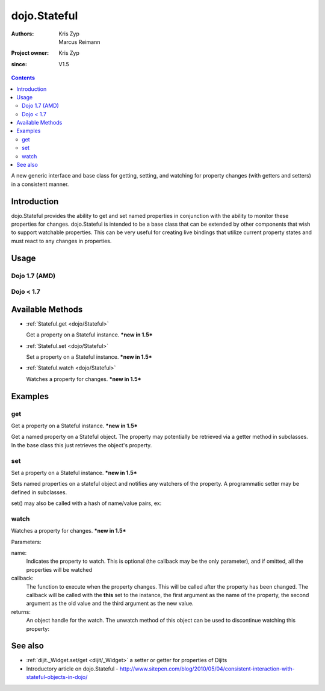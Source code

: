 .. _dojo/Stateful:

=============
dojo.Stateful
=============

:Authors: Kris Zyp, Marcus Reimann
:Project owner: Kris Zyp
:since: V1.5

.. contents ::
   :depth: 2

A new generic interface and base class for getting, setting, and watching for property changes (with getters and setters) in a consistent manner.


Introduction
============

dojo.Stateful provides the ability to get and set named properties in conjunction with the ability to monitor these properties for changes. dojo.Stateful is intended to be a base class that can be extended by other components that wish to support watchable properties. This can be very useful for creating live bindings that utilize current property states and must react to any changes in properties.

Usage
=====

Dojo 1.7 (AMD)
--------------

.. js ::
  
  require(["dojo/Stateful"], function(Stateful){
       // create a new Stateful object:
       var myObj = new Stateful();
       // watch changes of property 'foo':
       myObj.watch("foo", function(){
           console.log("foo changed to " + myObj.get("foo"));
       });
       // test: change obj.foo:
       myObj.set("foo", "bar");
  });

Dojo < 1.7
----------

.. js ::
 
   dojo.require('dojo.Stateful');

   // create a new Stateful object:
   var myObj = new dojo.Stateful();
   // watch changes of property 'foo':
   myObj.watch("foo", function(){
       console.log("foo changed to " + myObj.get("foo"));
   });
   // test: change obj.foo:
   myObj.set("foo", "bar");

Available Methods
=================

* :ref:`Stateful.get <dojo/Stateful>`

  Get a property on a Stateful instance. ***new in 1.5***

* :ref:`Stateful.set <dojo/Stateful>`

  Set a property on a Stateful instance. ***new in 1.5***

* :ref:`Stateful.watch <dojo/Stateful>`

  Watches a property for changes. ***new in 1.5***


Examples
========

get
---

Get a property on a Stateful instance. ***new in 1.5***

Get a named property on a Stateful object. The property may
potentially be retrieved via a getter method in subclasses. In the base class
this just retrieves the object's property.

.. js ::
 
    // dojo 1.7 (AMD)
    require(["dojo/Stateful"], function(Stateful){
       // create a new Stateful object with foo = 3:
       var myObj = new Stateful({foo: 3});
       // call the getter for property 'foo':
       myObj.get('foo');  // returns 3
       // alternative syntax:
       myObj.foo;         // returns 3
   });

   // dojo < 1.7

   // create a new Stateful object with foo = 3:
   var myObj = new dojo.Stateful({foo: 3});
   // call the getter for property 'foo':
   myObj.get('foo');  // returns 3
   // alternative syntax:
   myObj.foo;         // returns 3

set
---

Set a property on a Stateful instance. ***new in 1.5***

Sets named properties on a stateful object and notifies any watchers of
the property. A programmatic setter may be defined in subclasses.

.. js ::
 
    // dojo 1.7 (AMD)
    require(["dojo/Stateful"], function(Stateful){
       // create a new Stateful object:
       var myObj = new dojo.Stateful();
       // watch changes of each property:
       myObj.watch(function(name, oldValue, value){
           // this will be called on the set below
       }
       myObj.set(foo, 5);
   });

   // dojo < 1.7

   // create a new Stateful object:
   var myObj = new dojo.Stateful();
   // watch changes of each property:
   myObj.watch(function(name, oldValue, value){
       // this will be called on the set below
   }
   myObj.set(foo, 5);

set() may also be called with a hash of name/value pairs, ex:

.. js ::
 
    // dojo 1.7 (AMD)
    require(["dojo/Stateful"], function(Stateful){
       // create a new Stateful object:
       var myObj = new Stateful();
       // The following is equivalent to calling
       // set(foo, "Howdy") and set(bar, 3):
       myObj.set({
           foo: "Howdy",
           bar: 3
       });
   });

   // dojo < 1.7

   // create a new Stateful object:
   var myObj = new dojo.Stateful();
   // The following is equivalent to calling
   // set(foo, "Howdy") and set(bar, 3):
   myObj.set({
       foo: "Howdy",
       bar: 3
   })

watch
-----

Watches a property for changes. ***new in 1.5***

Parameters:

name:
  Indicates the property to watch. This is optional (the callback may be the only parameter), and if omitted, all the properties will be watched

callback:
  The function to execute when the property changes. This will be called after the property has been changed. The callback will be called with the **this** set to the instance, the first argument as the name of the property, the second argument as the old value and the third argument as the new value.

returns:
  An object handle for the watch. The unwatch method of this object can be used to discontinue watching this property:


.. js ::
 
    // dojo 1.7 (AMD)
    require(["dojo/Stateful"], function(Stateful){
       // create a new Stateful object:
       var myObj = new Stateful();
       // watch changes of property 'foo':
       var watchHandle = myObj.watch("foo", callback);
       // ...
       // discontinue watching this property:
       watchHandle.unwatch(); // callback won't be called now
   });

   // dojo < 1.7

   // create a new Stateful object:
   var myObj = new dojo.Stateful();
   // watch changes of property 'foo':
   var watchHandle = myObj.watch("foo", callback);
   // ...
   // discontinue watching this property:
   watchHandle.unwatch(); // callback won't be called now


See also
========

* :ref:`dijit._Widget.set/get <dijit/_Widget>` a setter or getter for properties of Dijits
* Introductory article on dojo.Stateful - http://www.sitepen.com/blog/2010/05/04/consistent-interaction-with-stateful-objects-in-dojo/
